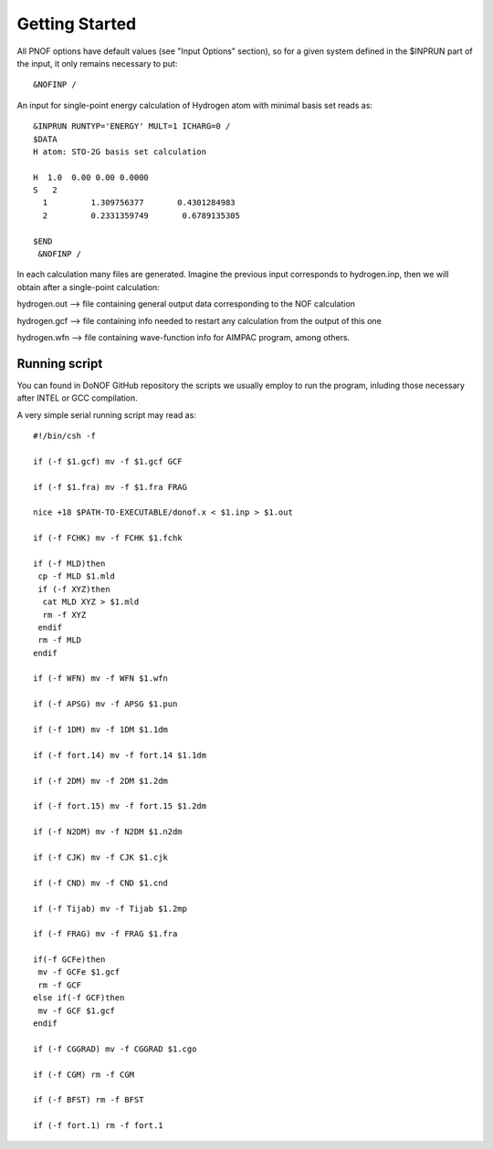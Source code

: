 Getting Started
=====

All PNOF options have default values (see "Input Options" section),
so for a given system defined in the $INPRUN part of the input,
it only remains necessary to put::

    &NOFINP /

An input for single-point energy calculation of Hydrogen atom with minimal basis set reads as::

   &INPRUN RUNTYP='ENERGY' MULT=1 ICHARG=0 /
   $DATA
   H atom: STO-2G basis set calculation
   
   H  1.0  0.00 0.00 0.0000
   S   2
     1         1.309756377       0.4301284983
     2         0.2331359749       0.6789135305

   $END
    &NOFINP /

In each calculation many files are generated. Imagine the previous input corresponds to hydrogen.inp,
then we will obtain after a single-point calculation:

hydrogen.out --> file containing general output data corresponding to the NOF calculation

hydrogen.gcf --> file containing info needed to restart any calculation from the output of this one

hydrogen.wfn --> file containing wave-function info for AIMPAC program, among others.

Running script
^^^^^^^^^^^^^^

You can found in DoNOF GitHub repository the scripts we usually employ to run the program, inluding those necessary after INTEL or GCC compilation.

A very simple serial running script may read as::

    #!/bin/csh -f

    if (-f $1.gcf) mv -f $1.gcf GCF

    if (-f $1.fra) mv -f $1.fra FRAG

    nice +18 $PATH-TO-EXECUTABLE/donof.x < $1.inp > $1.out
    
    if (-f FCHK) mv -f FCHK $1.fchk

    if (-f MLD)then
     cp -f MLD $1.mld
     if (-f XYZ)then
      cat MLD XYZ > $1.mld
      rm -f XYZ
     endif
     rm -f MLD
    endif

    if (-f WFN) mv -f WFN $1.wfn

    if (-f APSG) mv -f APSG $1.pun

    if (-f 1DM) mv -f 1DM $1.1dm

    if (-f fort.14) mv -f fort.14 $1.1dm

    if (-f 2DM) mv -f 2DM $1.2dm

    if (-f fort.15) mv -f fort.15 $1.2dm

    if (-f N2DM) mv -f N2DM $1.n2dm

    if (-f CJK) mv -f CJK $1.cjk

    if (-f CND) mv -f CND $1.cnd

    if (-f Tijab) mv -f Tijab $1.2mp

    if (-f FRAG) mv -f FRAG $1.fra

    if(-f GCFe)then
     mv -f GCFe $1.gcf
     rm -f GCF
    else if(-f GCF)then
     mv -f GCF $1.gcf
    endif

    if (-f CGGRAD) mv -f CGGRAD $1.cgo

    if (-f CGM) rm -f CGM

    if (-f BFST) rm -f BFST

    if (-f fort.1) rm -f fort.1




